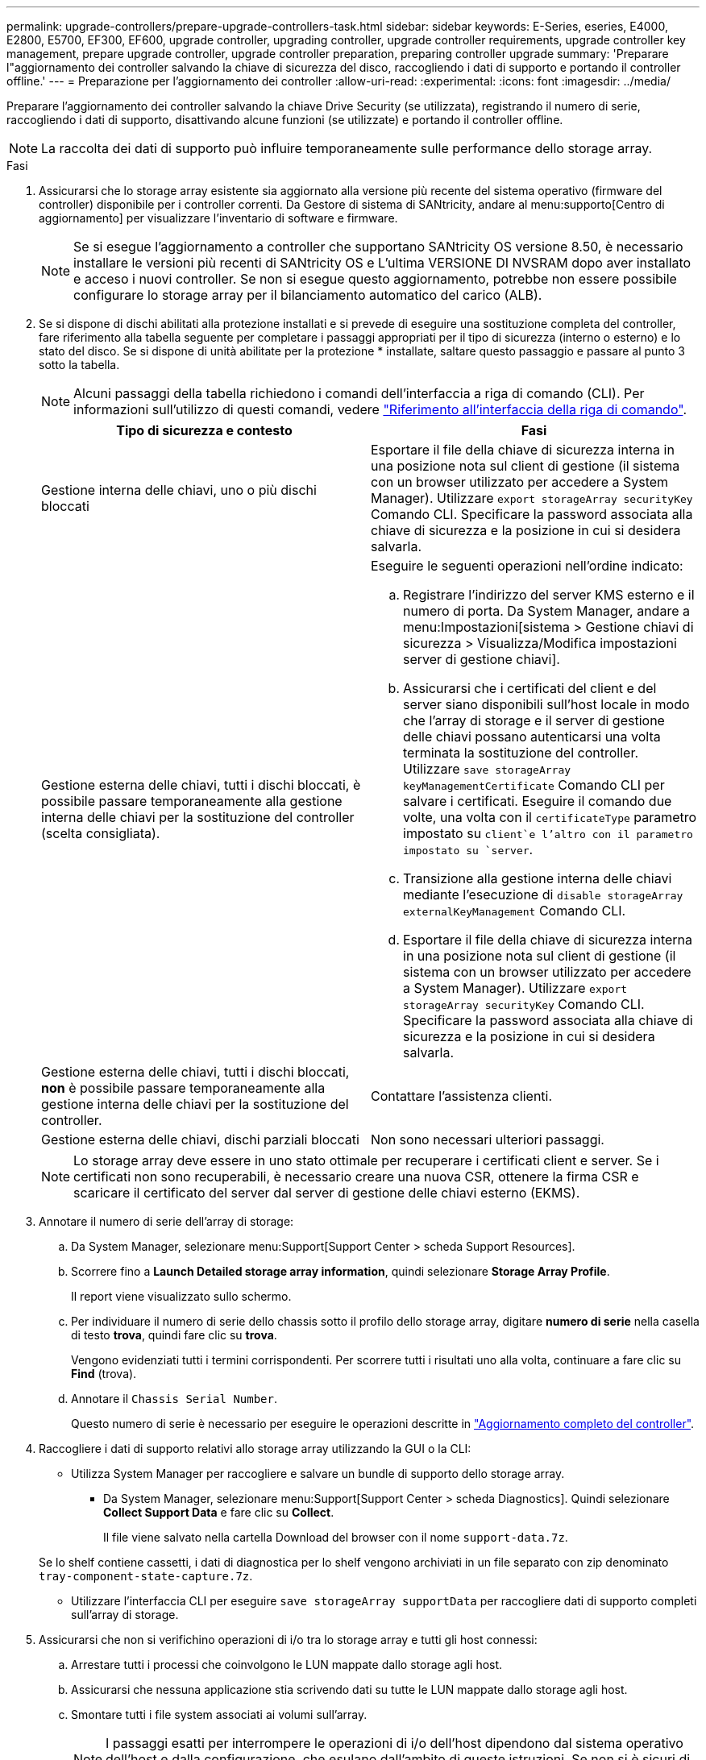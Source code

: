 ---
permalink: upgrade-controllers/prepare-upgrade-controllers-task.html 
sidebar: sidebar 
keywords: E-Series, eseries, E4000, E2800, E5700, EF300, EF600, upgrade controller, upgrading controller, upgrade controller requirements, upgrade controller key management, prepare upgrade controller, upgrade controller preparation, preparing controller upgrade 
summary: 'Preparare l"aggiornamento dei controller salvando la chiave di sicurezza del disco, raccogliendo i dati di supporto e portando il controller offline.' 
---
= Preparazione per l'aggiornamento dei controller
:allow-uri-read: 
:experimental: 
:icons: font
:imagesdir: ../media/


[role="lead"]
Preparare l'aggiornamento dei controller salvando la chiave Drive Security (se utilizzata), registrando il numero di serie, raccogliendo i dati di supporto, disattivando alcune funzioni (se utilizzate) e portando il controller offline.


NOTE: La raccolta dei dati di supporto può influire temporaneamente sulle performance dello storage array.

.Fasi
. Assicurarsi che lo storage array esistente sia aggiornato alla versione più recente del sistema operativo (firmware del controller) disponibile per i controller correnti. Da Gestore di sistema di SANtricity, andare al menu:supporto[Centro di aggiornamento] per visualizzare l'inventario di software e firmware.
+

NOTE: Se si esegue l'aggiornamento a controller che supportano SANtricity OS versione 8.50, è necessario installare le versioni più recenti di SANtricity OS e L'ultima VERSIONE DI NVSRAM dopo aver installato e acceso i nuovi controller. Se non si esegue questo aggiornamento, potrebbe non essere possibile configurare lo storage array per il bilanciamento automatico del carico (ALB).

. Se si dispone di dischi abilitati alla protezione installati e si prevede di eseguire una sostituzione completa del controller, fare riferimento alla tabella seguente per completare i passaggi appropriati per il tipo di sicurezza (interno o esterno) e lo stato del disco. Se si dispone di unità abilitate per la protezione * installate, saltare questo passaggio e passare al punto 3 sotto la tabella.
+

NOTE: Alcuni passaggi della tabella richiedono i comandi dell'interfaccia a riga di comando (CLI). Per informazioni sull'utilizzo di questi comandi, vedere https://docs.netapp.com/us-en/e-series-cli/index.html["Riferimento all'interfaccia della riga di comando"].

+
|===
| Tipo di sicurezza e contesto | Fasi 


 a| 
Gestione interna delle chiavi, uno o più dischi bloccati
 a| 
Esportare il file della chiave di sicurezza interna in una posizione nota sul client di gestione (il sistema con un browser utilizzato per accedere a System Manager). Utilizzare `export storageArray securityKey` Comando CLI. Specificare la password associata alla chiave di sicurezza e la posizione in cui si desidera salvarla.



 a| 
Gestione esterna delle chiavi, tutti i dischi bloccati, è possibile passare temporaneamente alla gestione interna delle chiavi per la sostituzione del controller (scelta consigliata).
 a| 
Eseguire le seguenti operazioni nell'ordine indicato:

.. Registrare l'indirizzo del server KMS esterno e il numero di porta. Da System Manager, andare a menu:Impostazioni[sistema > Gestione chiavi di sicurezza > Visualizza/Modifica impostazioni server di gestione chiavi].
.. Assicurarsi che i certificati del client e del server siano disponibili sull'host locale in modo che l'array di storage e il server di gestione delle chiavi possano autenticarsi una volta terminata la sostituzione del controller. Utilizzare `save storageArray keyManagementCertificate` Comando CLI per salvare i certificati. Eseguire il comando due volte, una volta con il `certificateType` parametro impostato su `client`e l'altro con il parametro impostato su `server`.
.. Transizione alla gestione interna delle chiavi mediante l'esecuzione di `disable storageArray externalKeyManagement` Comando CLI.
.. Esportare il file della chiave di sicurezza interna in una posizione nota sul client di gestione (il sistema con un browser utilizzato per accedere a System Manager). Utilizzare `export storageArray securityKey` Comando CLI. Specificare la password associata alla chiave di sicurezza e la posizione in cui si desidera salvarla.




 a| 
Gestione esterna delle chiavi, tutti i dischi bloccati, *non* è possibile passare temporaneamente alla gestione interna delle chiavi per la sostituzione del controller.
 a| 
Contattare l'assistenza clienti.



 a| 
Gestione esterna delle chiavi, dischi parziali bloccati
 a| 
Non sono necessari ulteriori passaggi.

|===
+

NOTE: Lo storage array deve essere in uno stato ottimale per recuperare i certificati client e server. Se i certificati non sono recuperabili, è necessario creare una nuova CSR, ottenere la firma CSR e scaricare il certificato del server dal server di gestione delle chiavi esterno (EKMS).

. Annotare il numero di serie dell'array di storage:
+
.. Da System Manager, selezionare menu:Support[Support Center > scheda Support Resources].
.. Scorrere fino a *Launch Detailed storage array information*, quindi selezionare *Storage Array Profile*.
+
Il report viene visualizzato sullo schermo.

.. Per individuare il numero di serie dello chassis sotto il profilo dello storage array, digitare *numero di serie* nella casella di testo *trova*, quindi fare clic su *trova*.
+
Vengono evidenziati tutti i termini corrispondenti. Per scorrere tutti i risultati uno alla volta, continuare a fare clic su *Find* (trova).

.. Annotare il `Chassis Serial Number`.
+
Questo numero di serie è necessario per eseguire le operazioni descritte in link:complete-upgrade-controllers-task.html["Aggiornamento completo del controller"].



. Raccogliere i dati di supporto relativi allo storage array utilizzando la GUI o la CLI:
+
** Utilizza System Manager per raccogliere e salvare un bundle di supporto dello storage array.
+
*** Da System Manager, selezionare menu:Support[Support Center > scheda Diagnostics]. Quindi selezionare *Collect Support Data* e fare clic su *Collect*.
+
Il file viene salvato nella cartella Download del browser con il nome `support-data.7z`.

+
Se lo shelf contiene cassetti, i dati di diagnostica per lo shelf vengono archiviati in un file separato con zip denominato `tray-component-state-capture.7z`.



** Utilizzare l'interfaccia CLI per eseguire `save storageArray supportData` per raccogliere dati di supporto completi sull'array di storage.


. Assicurarsi che non si verifichino operazioni di i/o tra lo storage array e tutti gli host connessi:
+
.. Arrestare tutti i processi che coinvolgono le LUN mappate dallo storage agli host.
.. Assicurarsi che nessuna applicazione stia scrivendo dati su tutte le LUN mappate dallo storage agli host.
.. Smontare tutti i file system associati ai volumi sull'array.
+

NOTE: I passaggi esatti per interrompere le operazioni di i/o dell'host dipendono dal sistema operativo dell'host e dalla configurazione, che esulano dall'ambito di queste istruzioni. Se non si è sicuri di come interrompere le operazioni di i/o host nell'ambiente, è consigliabile arrestare l'host.

+

CAUTION: *Possibile perdita di dati* -- se si continua questa procedura mentre si verificano le operazioni di i/o, si potrebbero perdere i dati.



. Se l'array di storage partecipa a una relazione di mirroring, interrompere tutte le operazioni di i/o dell'host sull'array di storage secondario.
. Se si utilizza il mirroring asincrono o sincrono, eliminare le coppie mirrorate e disattivare le relazioni di mirroring tramite System Manager o la finestra Array Management.
. Se un volume con thin provisioning viene segnalato all'host come un thin volume e il vecchio array esegue un firmware (firmware 8.25 o superiore) che supporta la funzione UNMAP, disattivare Write Back Caching per tutti i thin volumi:
+
.. Da System Manager, selezionare menu:Storage[Volumes] (Storage[volumi]).
.. Selezionare un volume qualsiasi, quindi menu:More[Change cache settings] (Altro[Modifica impostazioni cache]).
+
Viene visualizzata la finestra di dialogo Change cache Setting (Modifica impostazioni cache). In questa finestra di dialogo vengono visualizzati tutti i volumi dell'array di storage.

.. Selezionare la scheda *Basic* e disattivare le impostazioni per la memorizzazione nella cache in lettura e la memorizzazione nella cache in scrittura.
.. Fare clic su *Save* (Salva).
.. Attendere cinque minuti per consentire il trasferimento dei dati presenti nella memoria cache sul disco.


. Se il linguaggio SAML (Security Assertion Markup Language) è attivato sul controller, contattare il supporto tecnico per disattivare l'autenticazione SAML.
+

NOTE: Una volta attivato, SAML non può essere disattivato tramite l'interfaccia di Gestione di sistema di SANtricity. Per disattivare la configurazione SAML, contattare il supporto tecnico per assistenza.

. Attendere il completamento di tutte le operazioni in corso prima di passare alla fase successiva.
+
.. Dalla pagina *Home* di System Manager, selezionare *View Operations in Progress* (Visualizza operazioni in corso).
.. Prima di continuare, assicurarsi che tutte le operazioni visualizzate nella finestra *operazioni in corso* siano state completate.


. Spegnere il vassoio del disco del controller
+
Attendere che tutti i LED sul vassoio del disco del controller si spenano.

. Spegnere tutti i vassoi delle unità collegati al vassoio del disco del controller
+
Attendere due minuti affinché tutti i dischi si rallentino.



.Quali sono le prossime novità?
Passare a. link:remove-controllers-task.html["Rimuovere i controller"].
